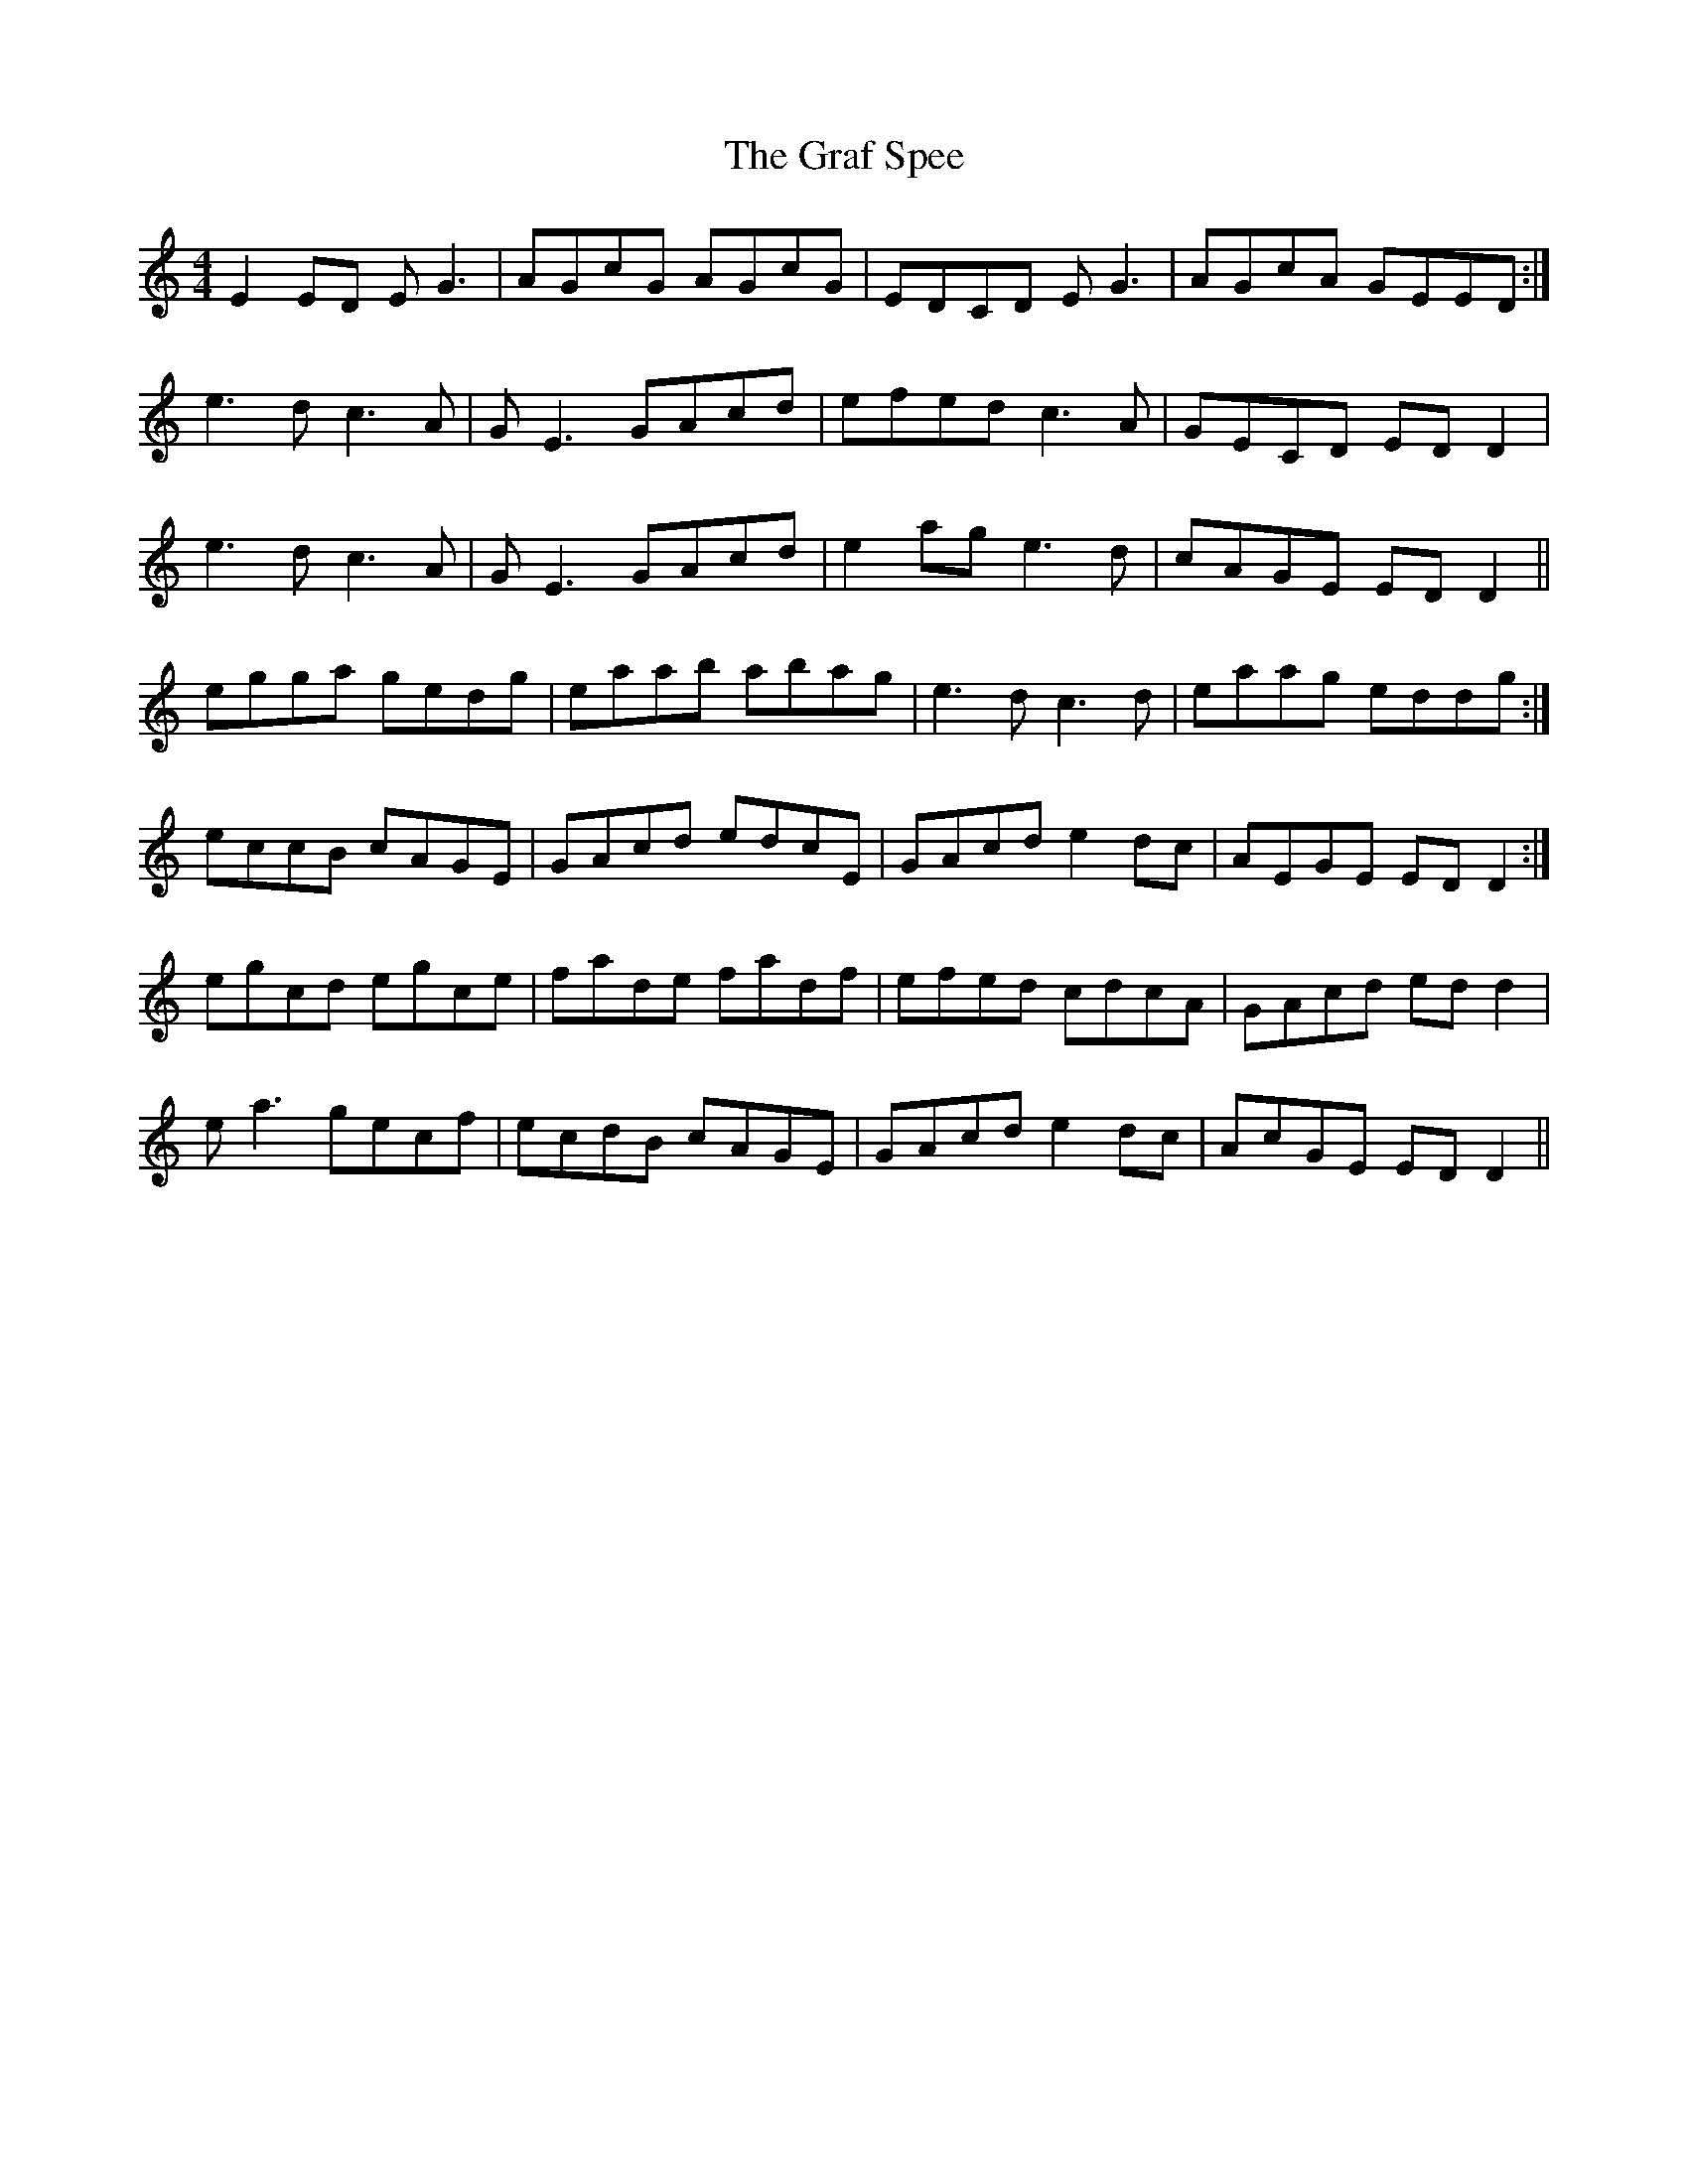 X: 15880
T: Graf Spee, The
R: reel
M: 4/4
K: Ddorian
E2ED EG3|AGcG AGcG|EDCD EG3|AGcA GEED:|
e3d c3 A|GE3 GAcd|efed c3A|GECD EDD2|
e3d c3 A|GE3 GAcd|e2ag e3d|cAGE EDD2||
egga gedg|eaab abag|e3d c3d|eaag eddg:|
eccB cAGE|GAcd edcE|GAcd e2dc|AEGE EDD2:|
egcd egce|fade fadf|efed cdcA|GAcd edd2|
ea3 gecf|ecdB cAGE|GAcd e2dc|AcGE EDD2||

